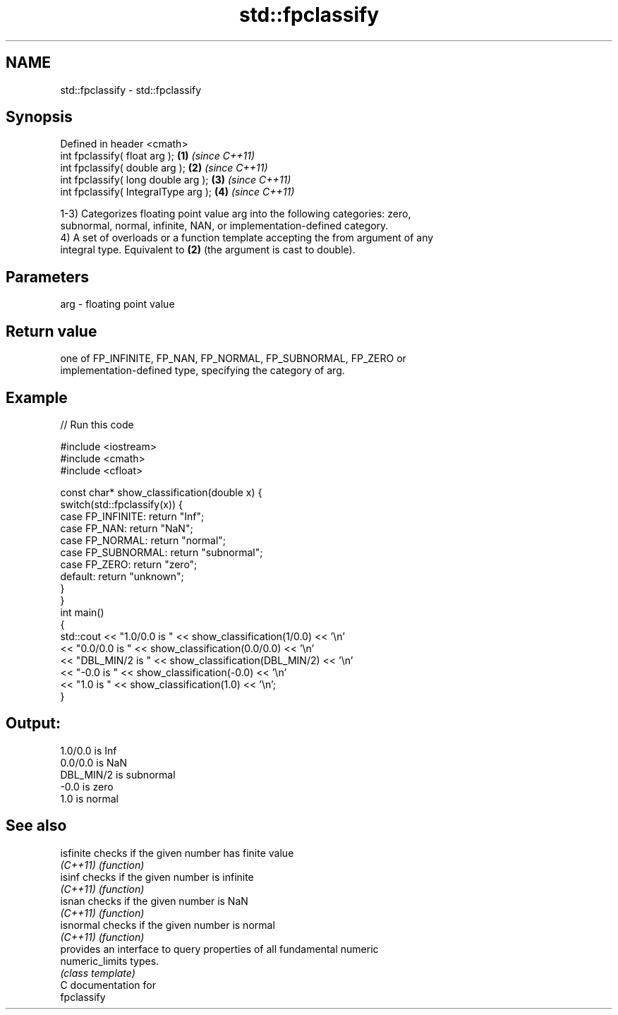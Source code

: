 .TH std::fpclassify 3 "2021.11.17" "http://cppreference.com" "C++ Standard Libary"
.SH NAME
std::fpclassify \- std::fpclassify

.SH Synopsis
   Defined in header <cmath>
   int fpclassify( float arg );        \fB(1)\fP \fI(since C++11)\fP
   int fpclassify( double arg );       \fB(2)\fP \fI(since C++11)\fP
   int fpclassify( long double arg );  \fB(3)\fP \fI(since C++11)\fP
   int fpclassify( IntegralType arg ); \fB(4)\fP \fI(since C++11)\fP

   1-3) Categorizes floating point value arg into the following categories: zero,
   subnormal, normal, infinite, NAN, or implementation-defined category.
   4) A set of overloads or a function template accepting the from argument of any
   integral type. Equivalent to \fB(2)\fP (the argument is cast to double).

.SH Parameters

   arg - floating point value

.SH Return value

   one of FP_INFINITE, FP_NAN, FP_NORMAL, FP_SUBNORMAL, FP_ZERO or
   implementation-defined type, specifying the category of arg.

.SH Example


// Run this code

 #include <iostream>
 #include <cmath>
 #include <cfloat>

 const char* show_classification(double x) {
     switch(std::fpclassify(x)) {
         case FP_INFINITE:  return "Inf";
         case FP_NAN:       return "NaN";
         case FP_NORMAL:    return "normal";
         case FP_SUBNORMAL: return "subnormal";
         case FP_ZERO:      return "zero";
         default:           return "unknown";
     }
 }
 int main()
 {
     std::cout << "1.0/0.0 is " << show_classification(1/0.0) << '\\n'
               << "0.0/0.0 is " << show_classification(0.0/0.0) << '\\n'
               << "DBL_MIN/2 is " << show_classification(DBL_MIN/2) << '\\n'
               << "-0.0 is " << show_classification(-0.0) << '\\n'
               << "1.0 is " << show_classification(1.0) << '\\n';
 }

.SH Output:

 1.0/0.0 is Inf
 0.0/0.0 is NaN
 DBL_MIN/2 is subnormal
 -0.0 is zero
 1.0 is normal

.SH See also

   isfinite       checks if the given number has finite value
   \fI(C++11)\fP        \fI(function)\fP
   isinf          checks if the given number is infinite
   \fI(C++11)\fP        \fI(function)\fP
   isnan          checks if the given number is NaN
   \fI(C++11)\fP        \fI(function)\fP
   isnormal       checks if the given number is normal
   \fI(C++11)\fP        \fI(function)\fP
                  provides an interface to query properties of all fundamental numeric
   numeric_limits types.
                  \fI(class template)\fP
   C documentation for
   fpclassify
